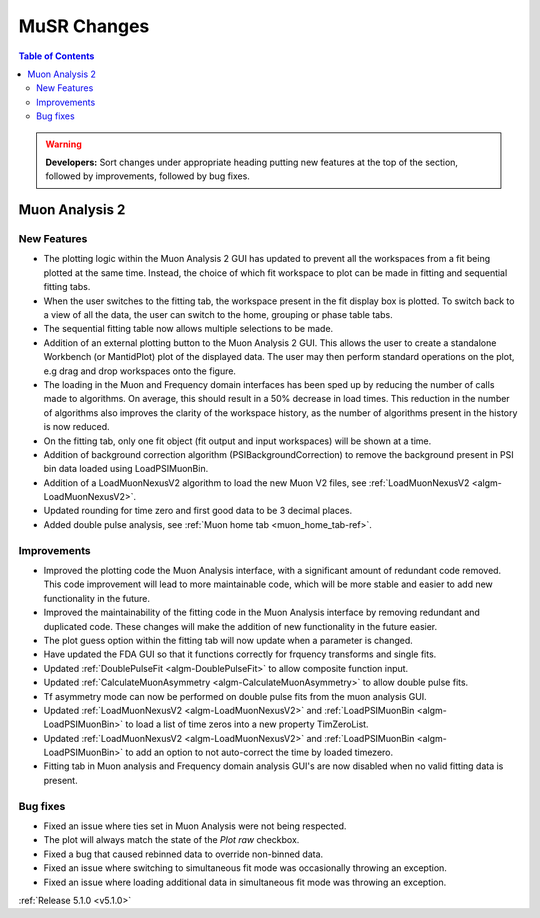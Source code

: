============
MuSR Changes
============

.. contents:: Table of Contents
   :local:

.. warning:: **Developers:** Sort changes under appropriate heading
    putting new features at the top of the section, followed by
    improvements, followed by bug fixes.

Muon Analysis 2
################

New Features
------------
- The plotting logic within the Muon Analysis 2 GUI has updated to prevent all the workspaces from a
  fit being plotted at the same time. Instead, the choice of which fit workspace to plot can be made in
  fitting and sequential fitting tabs.
- When the user switches to the fitting tab, the workspace present in the fit display box is plotted.
  To switch back to a view of all the data, the user can switch to the home, grouping or phase table tabs.
- The sequential fitting table now allows multiple selections to be made.
- Addition of an external plotting button to the Muon Analysis 2 GUI.
  This allows the user to create a standalone Workbench (or MantidPlot) plot of the displayed data.
  The user may then perform standard operations on the plot, e.g drag and drop workspaces onto the figure.
- The loading in the Muon and Frequency domain interfaces has been sped up by reducing the number of calls made to algorithms.
  On average, this should result in a 50% decrease in load times. This reduction in the number of algorithms also improves
  the clarity of the workspace history, as the number of algorithms present in the history is now reduced.
- On the fitting tab, only one fit object (fit output and input workspaces) will be shown at a time.
- Addition of background correction algorithm (PSIBackgroundCorrection) to remove the background present in
  PSI bin data loaded using LoadPSIMuonBin.
- Addition of a LoadMuonNexusV2 algorithm to load the new Muon V2 files, see :ref:`LoadMuonNexusV2 <algm-LoadMuonNexusV2>`.
- Updated rounding for time zero and first good data to be 3 decimal places.
- Added double pulse analysis, see :ref:`Muon home tab <muon_home_tab-ref>`.

Improvements
-------------
- Improved the plotting code the Muon Analysis interface, with a significant amount of redundant code removed.
  This code improvement will lead to more maintainable code, which will be more stable and
  easier to add new functionality in the future.
- Improved the maintainability of the fitting code in the Muon Analysis interface by removing redundant and duplicated code.
  These changes will make the addition of new functionality in the future easier.
- The plot guess option within the fitting tab will now update when a parameter is changed.
- Have updated the FDA GUI so that it functions correctly for frquency transforms and single fits.
- Updated :ref:`DoublePulseFit <algm-DoublePulseFit>` to allow composite function input.
- Updated :ref:`CalculateMuonAsymmetry <algm-CalculateMuonAsymmetry>` to allow double pulse fits.
- Tf asymmetry mode can now be performed on double pulse fits from the muon analysis GUI.
- Updated :ref:`LoadMuonNexusV2 <algm-LoadMuonNexusV2>` and  :ref:`LoadPSIMuonBin <algm-LoadPSIMuonBin>` to load a list of time zeros into a new property TimZeroList.
- Updated :ref:`LoadMuonNexusV2 <algm-LoadMuonNexusV2>` and  :ref:`LoadPSIMuonBin <algm-LoadPSIMuonBin>` to add an option to not auto-correct the time by loaded timezero.
- Fitting tab in Muon analysis and Frequency domain analysis GUI's are now disabled when no valid fitting data is present.

Bug fixes
---------
- Fixed an issue where ties set in Muon Analysis were not being respected.
- The plot will always match the state of the `Plot raw` checkbox.
- Fixed a bug that caused rebinned data to override non-binned data.
- Fixed an issue where switching to simultaneous fit mode was occasionally throwing an exception.
- Fixed an issue where loading additional data in simultaneous fit mode was throwing an exception.

:ref:`Release 5.1.0 <v5.1.0>`
